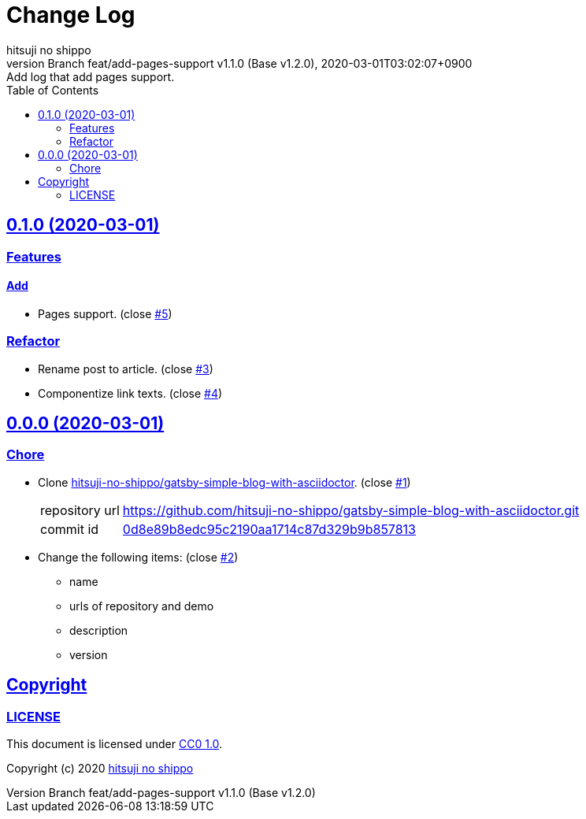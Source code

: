 = Change Log
:author-name: hitsuji no shippo
:!author-email:
:author: {author-name}
:!email: {author-email}
:revnumber: Branch feat/add-pages-support v1.1.0 (Base v1.2.0)
:revdate: 2020-03-01T03:02:07+0900
:revremark: Add log that add pages support.
:doctype: article
:description: gatsby-blog-with-asciidoctor Change Log
:title:
:title-separtor: :
:experimental:
:showtitle:
:!sectnums:
:sectids:
:toc: auto
:sectlinks:
:sectanchors:
:idprefix:
:idseparator: -
:xrefstyle: full
:!example-caption:
:!figure-caption:
:!table-caption:
:!listing-caption:
ifdef::env-github[]
:caution-caption: :fire:
:important-caption: :exclamation:
:note-caption: :paperclip:
:tip-caption: :bulb:
:warning-caption: :warning:
endif::[]
ifndef::env-github[:icons: font]
// Copyright
:copyright-template: Copyright (c) 2020
:copyright: {copyright-template} {author-name}
// Page Attributes
:page-creation-date: 2020-03-01T02:54:52+0900
// Variables
:github-url: https://github.com
:author-github-profile-url: {github-url}/hitsuji-no-shippo
:repository-url: {author-github-profile-url}/gatsby-blog-with-asciidoctor
:issues-url: {repository-url}/issues

== 0.1.0 (2020-03-01)

=== Features

==== Add

* Pages support. (close link:{issues-url}/5[#5^])


=== Refactor

* Rename post to article. (close link:{issues-url}/3[#3^])
* Componentize link texts. (close link:{issues-url}/4[#4^])


== 0.0.0 (2020-03-01)

=== Chore

:gatsby-simple-blog-with-asciidoctor-url: {author-github-profile-url}/gatsby-simple-blog-with-asciidoctor
* Clone link:{gatsby-simple-blog-with-asciidoctor-url}[
  hitsuji-no-shippo/gatsby-simple-blog-with-asciidoctor^].
  (close link:{issues-url}/1[#1^])
+
--
:gatsby-simple-blog-with-asciidoctor-commit-id: 0d8e89b8edc95c2190aa1714c87d329b9b857813
[horizontal]
repository url:: {gatsby-simple-blog-with-asciidoctor-url}.git
commit id     :: link:{gatsby-simple-blog-with-asciidoctor-url}/tree/{gatsby-simple-blog-with-asciidoctor-commit-id}[
                      {gatsby-simple-blog-with-asciidoctor-commit-id}^]
--
* Change the following items: (close link:{issues-url}/2[#2^])
** name
** urls of repository and demo
** description
** version

== Copyright

=== LICENSE

This document is licensed under
link:https://creativecommons.org/publicdomain/zero/1.0/[
CC0 1.0].


{copyright-template} link:https://hitsuji-no-shippo.com[{author-name}]

////
Asciidoc Copyright
This asciidoc code is licensed under CC0 1.0
https://creativecommons.org/publicdomain/zero/1.0/
////
